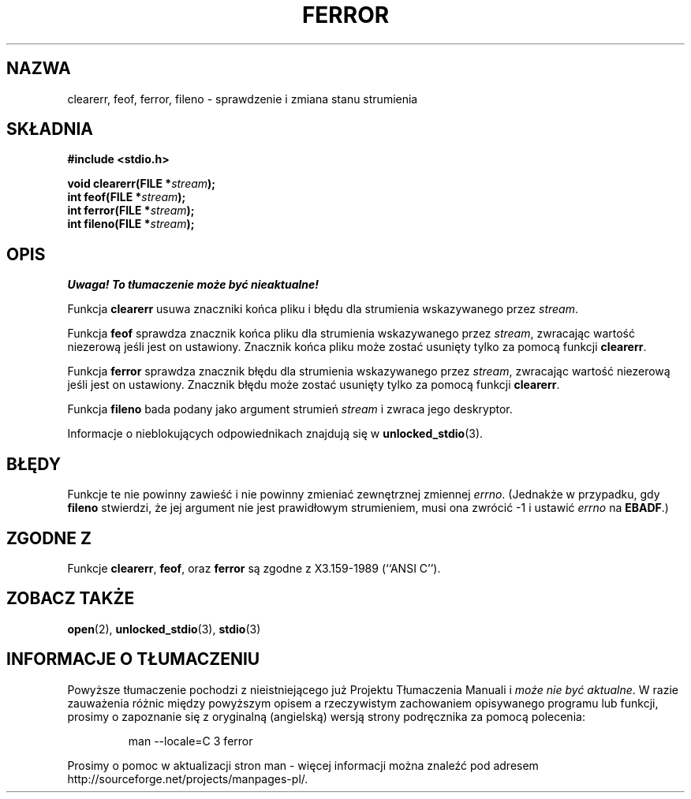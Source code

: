 .\" {PTM/AB/0.1/20-12-1998/"clearerr, feof, ferror, fileno - sprawdzenie i zmiana stanu strumienia"}
.\" translated by Adam Byrtek <abyrtek@priv.onet.pl>
.\" Aktualizacja do man-pages 1.45 - A. Krzysztofowicz <ankry@mif.pg.gda.pl>
.\" ------------
.\" Copyright (c) 1990, 1991 The Regents of the University of California.
.\" All rights reserved.
.\"
.\" This code is derived from software contributed to Berkeley by
.\" Chris Torek and the American National Standards Committee X3,
.\" on Information Processing Systems.
.\"
.\" Redistribution and use in source and binary forms, with or without
.\" modification, are permitted provided that the following conditions
.\" are met:
.\" 1. Redistributions of source code must retain the above copyright
.\"    notice, this list of conditions and the following disclaimer.
.\" 2. Redistributions in binary form must reproduce the above copyright
.\"    notice, this list of conditions and the following disclaimer in the
.\"    documentation and/or other materials provided with the distribution.
.\" 3. All advertising materials mentioning features or use of this software
.\"    must display the following acknowledgement:
.\"	This product includes software developed by the University of
.\"	California, Berkeley and its contributors.
.\" 4. Neither the name of the University nor the names of its contributors
.\"    may be used to endorse or promote products derived from this software
.\"    without specific prior written permission.
.\"
.\" THIS SOFTWARE IS PROVIDED BY THE REGENTS AND CONTRIBUTORS ``AS IS'' AND
.\" ANY EXPRESS OR IMPLIED WARRANTIES, INCLUDING, BUT NOT LIMITED TO, THE
.\" IMPLIED WARRANTIES OF MERCHANTABILITY AND FITNESS FOR A PARTICULAR PURPOSE
.\" ARE DISCLAIMED.  IN NO EVENT SHALL THE REGENTS OR CONTRIBUTORS BE LIABLE
.\" FOR ANY DIRECT, INDIRECT, INCIDENTAL, SPECIAL, EXEMPLARY, OR CONSEQUENTIAL
.\" DAMAGES (INCLUDING, BUT NOT LIMITED TO, PROCUREMENT OF SUBSTITUTE GOODS
.\" OR SERVICES; LOSS OF USE, DATA, OR PROFITS; OR BUSINESS INTERRUPTION)
.\" HOWEVER CAUSED AND ON ANY THEORY OF LIABILITY, WHETHER IN CONTRACT, STRICT
.\" LIABILITY, OR TORT (INCLUDING NEGLIGENCE OR OTHERWISE) ARISING IN ANY WAY
.\" OUT OF THE USE OF THIS SOFTWARE, EVEN IF ADVISED OF THE POSSIBILITY OF
.\" SUCH DAMAGE.
.\"
.\"     @(#)ferror.3	6.8 (Berkeley) 6/29/91
.\"
.\"
.\" Converted for Linux, Mon Nov 29 14:24:40 1993, faith@cs.unc.edu
.\" Added remark on EBADF for fileno, aeb, 2001-03-22
.\" ------------
.TH FERROR 3 2001-10-16 "" "Podręcznik programisty Linuksa"
.SH NAZWA
clearerr, feof, ferror, fileno \- sprawdzenie i zmiana stanu strumienia
.SH SKŁADNIA
.B #include <stdio.h>
.sp
.BI "void clearerr(FILE *" stream );
.br
.BI "int feof(FILE *" stream );
.br
.BI "int ferror(FILE *" stream );
.br
.BI "int fileno(FILE *" stream );
.SH OPIS
\fI Uwaga! To tłumaczenie może być nieaktualne!\fP
.PP
Funkcja
.B clearerr
usuwa znaczniki końca pliku i błędu dla strumienia wskazywanego przez
.IR stream .
.PP
Funkcja
.B feof
sprawdza znacznik końca pliku dla strumienia wskazywanego przez
.IR stream ,
zwracając wartość niezerową jeśli jest on ustawiony. Znacznik końca pliku
może zostać usunięty tylko za pomocą funkcji
.BR clearerr .
.PP
Funkcja
.B ferror
sprawdza znacznik błędu dla strumienia wskazywanego przez
.IR stream ,
zwracając wartość niezerową jeśli jest on ustawiony.
Znacznik błędu może zostać usunięty tylko za pomocą funkcji
.BR clearerr .
.PP
Funkcja
.B fileno
bada podany jako argument strumień
.I stream
i zwraca jego deskryptor.
.PP
Informacje o nieblokujących odpowiednikach znajdują się w
.BR unlocked_stdio (3).
.SH BŁĘDY
Funkcje te nie powinny zawieść i nie powinny zmieniać zewnętrznej zmiennej
.IR errno .
(Jednakże w przypadku, gdy
.B fileno
stwierdzi, że jej argument nie jest prawidłowym strumieniem, musi ona
zwrócić \-1 i ustawić
.I errno
na
.BR EBADF .)
.SH "ZGODNE Z"
Funkcje
.BR clearerr ,
.BR feof ,
oraz
.BR ferror
są zgodne z X3.159-1989 (``ANSI C'').
.SH "ZOBACZ TAKŻE"
.BR open (2),
.BR unlocked_stdio (3),
.BR stdio (3)
.SH "INFORMACJE O TŁUMACZENIU"
Powyższe tłumaczenie pochodzi z nieistniejącego już Projektu Tłumaczenia Manuali i 
\fImoże nie być aktualne\fR. W razie zauważenia różnic między powyższym opisem
a rzeczywistym zachowaniem opisywanego programu lub funkcji, prosimy o zapoznanie 
się z oryginalną (angielską) wersją strony podręcznika za pomocą polecenia:
.IP
man \-\-locale=C 3 ferror
.PP
Prosimy o pomoc w aktualizacji stron man \- więcej informacji można znaleźć pod
adresem http://sourceforge.net/projects/manpages\-pl/.
